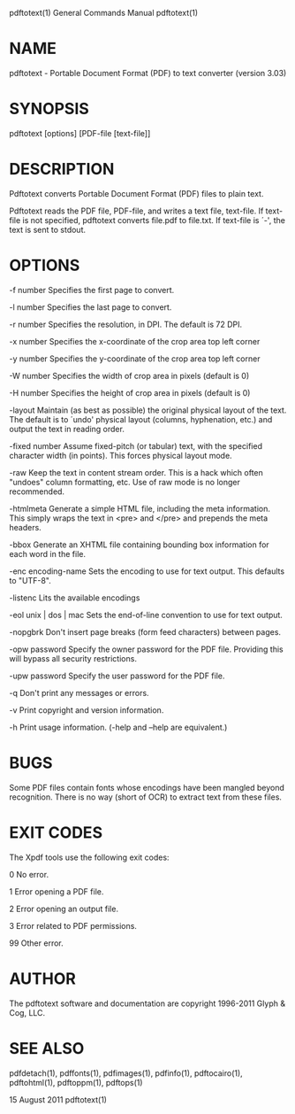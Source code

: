 pdftotext(1)                                                                               General Commands Manual                                                                               pdftotext(1)



* NAME
       pdftotext - Portable Document Format (PDF) to text converter (version 3.03)

* SYNOPSIS
       pdftotext [options] [PDF-file [text-file]]

* DESCRIPTION
       Pdftotext converts Portable Document Format (PDF) files to plain text.

       Pdftotext reads the PDF file, PDF-file, and writes a text file, text-file.  If text-file is not specified, pdftotext converts file.pdf to file.txt.  If text-file is ´-', the text is sent to stdout.

* OPTIONS
       -f number
              Specifies the first page to convert.

       -l number
              Specifies the last page to convert.

       -r number
              Specifies the resolution, in DPI.  The default is 72 DPI.

       -x number
              Specifies the x-coordinate of the crop area top left corner

       -y number
              Specifies the y-coordinate of the crop area top left corner

       -W number
              Specifies the width of crop area in pixels (default is 0)

       -H number
              Specifies the height of crop area in pixels (default is 0)

       -layout
              Maintain (as best as possible) the original physical layout of the text.  The default is to ´undo' physical layout (columns, hyphenation, etc.) and output the text in reading order.

       -fixed number
              Assume fixed-pitch (or tabular) text, with the specified character width (in points).  This forces physical layout mode.

       -raw   Keep the text in content stream order.  This is a hack which often "undoes" column formatting, etc.  Use of raw mode is no longer recommended.

       -htmlmeta
              Generate a simple HTML file, including the meta information.  This simply wraps the text in <pre> and </pre> and prepends the meta headers.

       -bbox  Generate an XHTML file containing bounding box information for each word in the file.

       -enc encoding-name
              Sets the encoding to use for text output. This defaults to "UTF-8".

       -listenc
              Lits the available encodings

       -eol unix | dos | mac
              Sets the end-of-line convention to use for text output.

       -nopgbrk
              Don't insert page breaks (form feed characters) between pages.

       -opw password
              Specify the owner password for the PDF file.  Providing this will bypass all security restrictions.

       -upw password
              Specify the user password for the PDF file.

       -q     Don't print any messages or errors.

       -v     Print copyright and version information.

       -h     Print usage information.  (-help and --help are equivalent.)

* BUGS
       Some PDF files contain fonts whose encodings have been mangled beyond recognition.  There is no way (short of OCR) to extract text from these files.

* EXIT CODES
       The Xpdf tools use the following exit codes:

       0      No error.

       1      Error opening a PDF file.

       2      Error opening an output file.

       3      Error related to PDF permissions.

       99     Other error.

* AUTHOR
       The pdftotext software and documentation are copyright 1996-2011 Glyph & Cog, LLC.

* SEE ALSO
       pdfdetach(1), pdffonts(1), pdfimages(1), pdfinfo(1), pdftocairo(1), pdftohtml(1), pdftoppm(1), pdftops(1)



                                                                                                15 August 2011                                                                                   pdftotext(1)
